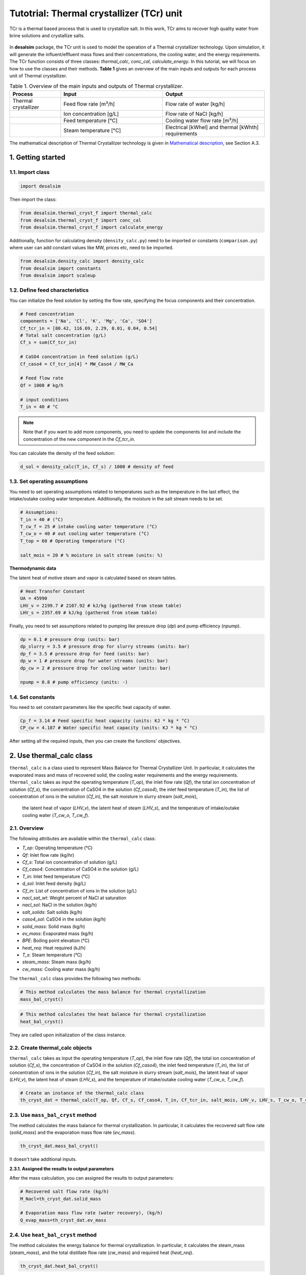 Tutotrial: Thermal crystallizer (TCr) unit
++++++++++++++++++++++++++++++++++++++++++

TCr is a thermal based process that is used to crystallize salt. In this work, TCr aims to recover high quality water from brine solutions and crystallize salts.

.. figure:: https://github.com/rodoulak/Desalination-and-Brine-Treatment-Simulation-/assets/150446818/1cd7f730-e4fa-4a0c-b332-822899e02433
   :width: 600px
   :alt: Image


In **desalsim** package, the TCr unit is used to model the operation of a Thermal crystallizer technology. Upon simulation, it will generate the influent/effluent mass flows and their concentrations, the cooling water, and the energy requirements.
The TCr function consists of three classes: `thermal_calc`, `conc_cal`, `calculate_energy`.  
In this tutorial, we will focus on how to use the classes and their methods. **Table 1** gives an overview of the main inputs and outputs for each process unit of Thermal crystallizer.


.. list-table:: Table 1. Overview of the main inputs and outputs of Thermal crystallizer.
   :header-rows: 1
   :widths: 20 40 40

   * - Process
     - Input
     - Output
   * - Thermal crystallizer
     - Feed flow rate [m³/h]
     - Flow rate of water [kg/h]
   * - 
     - Ion concentration [g/L]
     - Flow rate of NaCl [kg/h]
   * - 
     - Feed temperature [°C]
     - Cooling water flow rate [m³/h]
   * - 
     - Steam temperature [°C]
     - Electrical [kWhel] and thermal [kWhth] requirements


The mathematical description of Thermal Crystallizer technology is given in `Mathematical description`_, see Section A.3.

.. _Mathematical description: https://github.com/rodoulak/Desalination-and-Brine-Treatment-Simulation-/tree/main/paper/Mathematical_description.pdf

1. Getting started
==================

1.1. Import class
-----------------

.. code-block:: python

    import desalsim

Then import the class:  

.. code-block:: python

    from desalsim.thermal_cryst_f import thermal_calc
    from desalsim.thermal_cryst_f import conc_cal
    from desalsim.thermal_cryst_f import calculate_energy

Additionally, function for calculating density (``density_calc.py``) need to be imported or constants (``comparison.py``) where user can add constant values like MW, prices etc, need to be imported.

.. code-block:: python

    from desalsim.density_calc import density_calc 
    from desalsim import constants 
    from desalsim import scaleup

1.2. Define feed characteristics
-------------------------------

You can initialize the feed solution by setting the flow rate, specifying the focus components and their concentration. 

.. code-block:: python

    # Feed concentration
    components = ['Na', 'Cl', 'K', 'Mg', 'Ca', 'SO4']
    Cf_tcr_in = [80.42, 116.69, 2.29, 0.01, 0.04, 0.54]
    # Total salt concentration (g/L)
    Cf_s = sum(Cf_tcr_in)

    # CaSO4 concentration in feed solution (g/L)
    Cf_caso4 = Cf_tcr_in[4] * MW_Caso4 / MW_Ca

    # Feed flow rate 
    Qf = 1000 # kg/h

    # input conditions 
    T_in = 40 # °C

.. note::

   Note that if you want to add more components, you need to update the components list and include the concentration of the new component in the *Cf_tcr_in*.

You can calculate the density of the feed solution:

.. code-block:: python

    d_sol = density_calc(T_in, Cf_s) / 1000 # density of feed

1.3. Set operating assumptions
------------------------------

You need to set operating assumptions related to temperatures such as the temperature in the last effect, the intake/outake cooling water temperature. Additionally, the moisture in the salt stream needs to be set.

.. code-block:: python

    # Assumptions:
    T_in = 40 # (°C)
    T_cw_f = 25 # intake cooling water temperature (°C)
    T_cw_o = 40 # out cooling water temperature (°C)
    T_top = 60 # Operating temperature (°C)

    salt_mois = 20 # % moisture in salt stream (units: %)

**Thermodynamic data**


The latent heat of motive steam and vapor is calculated based on steam tables.

.. code-block:: python

    # Heat Transfer Constant
    UA = 45990
    LHV_v = 2199.7 # 2107.92 # kJ/kg (gathered from steam table)
    LHV_s = 2357.69 # kJ/kg (gathered from steam table)

Finally, you need to set assumptions related to pumping like pressure drop (*dp*) and pump efficiency (*npump*).

.. code-block:: python

    dp = 0.1 # pressure drop (units: bar)
    dp_slurry = 3.5 # pressure drop for slurry streams (units: bar)
    dp_f = 3.5 # pressure drop for feed (units: bar)
    dp_w = 1 # pressure drop for water streams (units: bar)
    dp_cw = 2 # pressure drop for cooling water (units: bar)

    npump = 0.8 # pump efficiency (units: -)

1.4. Set constants
------------------

You need to set constant parameters like the specific heat capacity of water.

.. code-block:: python

    Cp_f = 3.14 # Feed specific heat capacity (units: KJ * kg * °C)
    CP_cw = 4.187 # Water specific heat capacity (units: KJ * kg * °C)

After setting all the required inputs, then you can create the functions' objectives.

2. Use thermal_calc class
=========================

``thermal_calc`` is a class used to represent Mass Balance for Thermal Crystallizer Unit. In particular, it calculates the evaporated mass and mass of recovered solid, the cooling water requirements and the energy requirements. 
``thermal_calc`` takes as input the operating temperature (*T_op*), the inlet flow rate (*Qf*), the total ion concentration of solution (*Cf_s*), the concentration of CaSO4 in the solution (*Cf_caso4*), the inlet feed temperature (*T_in*), the list of concentration of ions in the solution (*Cf_in*), the salt moisture in slurry stream (*salt_mois*),
 the latent heat of vapor (*LHV_v*), the latent heat of steam (*LHV_s*), and the temperature of intake/outake cooling water (*T_cw_o*, *T_cw_f*).

2.1. Overview
-------------

The following attributes are available within the ``thermal_calc`` class:  

- `T_op`: Operating temperature (°C)
- `Qf`: Inlet flow rate (kg/hr)
- `Cf_s`: Total ion concentration of solution (g/L)
- `Cf_caso4`: Concentration of CaSO4 in the solution (g/L)
- `T_in`: Inlet feed temperature (°C)
- `d_sol`: Inlet feed density (kg/L)
- `Cf_in`: List of concentration of ions in the solution (g/L)
- `nacl_sat_wt`: Weight percent of NaCl at saturation
- `nacl_sol`: NaCl in the solution (kg/h)
- `salt_solids`: Salt solids (kg/h)
- `caso4_sol`: CaSO4 in the solution (kg/h)
- `solid_mass`: Solid mass (kg/h)
- `ev_mass`: Evaporated mass (kg/h)
- `BPE`: Boiling point elevation (°C)
- `heat_req`: Heat required (kJ/h)
- `T_s`: Steam temperature (°C)
- `steam_mass`: Steam mass (kg/h)
- `cw_mass`: Cooling water mass (kg/h)

The ``thermal_calc`` class provides the following two methods:

.. code-block:: python

    # This method calculates the mass balance for thermal crystallization
    mass_bal_cryst()

.. code-block:: python

    # This method calculates the heat balance for thermal crystallization
    heat_bal_cryst()

They are called upon initialization of the class instance.

2.2. Create thermal_calc objects
--------------------------------

``thermal_calc`` takes as input the operating temperature (*T_op*), the inlet flow rate (*Qf*), the total ion concentration of solution (*Cf_s*), the concentration of CaSO4 in the solution (*Cf_caso4*), the inlet feed temperature (*T_in*), the list of concentration of ions in the solution (*Cf_in*), the salt moisture in slurry stream (*salt_mois*), the latent heat of vapor (*LHV_v*), the latent heat of steam (*LHV_s*), and the temperature of intake/outake cooling water (*T_cw_o*, *T_cw_f*).

.. code-block:: python

    # Create an instance of the thermal_calc class
    th_cryst_dat = thermal_calc(T_op, Qf, Cf_s, Cf_caso4, T_in, Cf_tcr_in, salt_mois, LHV_v, LHV_s, T_cw_o, T_cw_f)


2.3. Use ``mass_bal_cryst`` method
--------------------------------
The method calculates the mass balance for thermal crystallization. In particular, it calculates the recovered salt flow rate (*solid_mass*) and the evaporation mass flow rate (*ev_mass*). 

.. code-block:: python

    th_cryst_dat.mass_bal_cryst()

It doesn't take additional inputs. 

**2.3.1. Assigned the results to output parameters**

After the mass calculation, you can assigned the results to output parameters: 

.. code-block:: python

    # Recovered salt flow rate (kg/h)
    M_Nacl=th_cryst_dat.solid_mass

    # Evaporation mass flow rate (water recovery), (kg/h)
    Q_evap_mass=th_cryst_dat.ev_mass


2.4. Use ``heat_bal_cryst`` method 
--------------------------------
The method calculates the energy balance for thermal crystallization. In particular, it calculates the steam_mass (*steam_mass*), and the total distillate flow rate (*cw_mass*) and required heat (*heat_req*). 

.. code-block:: python

    th_cryst_dat.heat_bal_cryst()

It doesn't take additional inputs. 

**2.4.1. Assigned the results to output parameters**

After the mass calculation, you can assigned the results to output parameters: 

.. code-block:: python

    #Cooling water requirements (kg/h)
    Qcw_tcr=th_cryst_dat.cw_mass

    #Calculate energy consumption 
    heat_req=th_cryst_dat.heat_req


2.5. Print results 
--------------------------------
You can print results from mass and energy calculations. 

.. code-block:: python

    print("Mass flowrate of recovered salt is "+str(round(M_Nacl,2))+"kg/hr")
    print("Mass flowrate of recovered water is "+str(round(Q_evap_mass,2))+"kg/hr")

    #Cooling water requirements (kg/h)
    Qcw_tcr=th_cryst_dat.cw_mass

Mass flowrate of recovered salt is 0.22kg/hr  
Mass flowrate of recovered water is 999.78kg/hr  

Mass flowrate of required cooling water is 35016.66kg/hr

3. Use ``conc_cal`` class 
=========================
conc_cal is a class used to calculate the concentration of different ions in a solution. For this calculation, you need to use the solution flow rate (*Qf*), the mass of solid stream (*solid_mass*), the name of ion and its concentration in the stream (*C1, Cc1, C2, Cc2, C3, Cc3, C4, Cc4, C5, Cc5, C6, Cc6*).   

3.1. Oveview
--------------------------------
The following attributes are available within the conc_cal class:  

- `Qf`: Flow rate (units: m³/h)
- `solid_mass`: Mass of solid stream (units: kg)
- `C1`, `C2`, `C3`, `C4`, `C5`, `C6`: Names of six different ions
- `Cc1`, `Cc2`, `Cc3`, `Cc4`, `Cc5`, `Cc6`: Concentrations of six different ions (units: ppm)
- `d_sol`: Density of the solution at 40°C (units: kg/m³)


The conc_cal class provides the following method:

.. code-block:: python

    conc_cal()

This class consists of three methods that calculate the concentration of different salts in the solution (*conc_salt_comp*) and the the concentration of different salts in the outlet stream (*salt_conc*). 

3.2. Create conc_cal objectives and call functions 
--------------------------------

.. code-block:: python

 # Calculation of the concentration of different ions in the solution
    th_cryst_dat_2=conc_cal(Qf, M_Nacl , 'Na',Cf_tcr_in[0], 'cl',Cf_tcr_in[1],'k', Cf_tcr_in[2], 'mg', Cf_tcr_in[3], 'ca', Cf_tcr_in[4], 'so4', Cf_tcr_in[5], T_in)
    th_cryst_dat_2.molarity()
    th_cryst_dat_2.conc_salt_comp()
    th_cryst_dat_2.salt_conc()

3.2. Assigned the results to output parameters
--------------------------------
You can assigned the results to output parameters:

.. code-block:: python

    #Salt stream concentration (g/L)
    Csalt_out=[th_cryst_dat_2.CNa,th_cryst_dat_2.CCl, th_cryst_dat_2.CK, th_cryst_dat_2.CMg, th_cryst_dat_2.CCa, th_cryst_dat_2.CSO4]


4. Use ``calculate_energy`` class
=========================
``calculate_energy`` is a class used to represent the calculation of energy consumption and the specific energy consumption for Thermal Crystallizer Unit. For this calculation, the flow rate of the feed solution (*Qf*), the distillate flow rate (*Q_evap_mass*), flow rate of cooling water (*Qcw*), the mass of recovered NaCl (*M_Nacl*), 
the required heat (*heat_req*) calculated in ``thermal_calc``, density of the feed solution (*d_sol*) are used. In addition, the ``calculate_energy`` takes as input the expected pressure drop in cooling water stream, slurry stream and water stream (*dp_cw, dp_slurry, dp_w*) and the pump efficiency (*npump*).

4.1. Oveview 
--------------------------------
The following attributes are available within the *calculate_energy* class:  

- `Qf`: Flow rate of the feed solution (m³/h).
- `Q_evap_mass`: Distillate flow rate (m³/h).
- `Qcw`: Flow rate of cooling water (m³/h).
- `d_sol`: Density of the feed solution (kg/m³).
- `npump`: Pump efficiency.

The ``calculate_energy`` class provides the following method:

.. code-block:: python

    calculate_energy_consumption()

This method returns the the Specific energy consumption for electrical energy (*SEC_el*), Specific energy consumption for electrical energy per unit mass of evaporated water in kWh/kg (*SEC_el_prod*), Specific energy consumption for electrical energy per unit mass of NaCl produced in kWh/kg (*SEC_el_prod2*)

4.2. Create nf_energy objectives, calculate Energy Consumption and assign the results to output parameters 
--------------------------------
The following objective is created for energy consumption. Assumptions for pressure drop and pump efficiency need to be made. 

.. code-block:: python

    E_el_th_Cr, E_th_th_Cr, SEC_el_f, SEC_el_NaCl, SEC_el_w = calculate_energy(Qf, Q_evap_mass, Qcw_tcr, M_Nacl, heat_req, d_sol, dp_f, dp_w, dp_slurry, dp_cw, npump)

4.3. Print results 
--------------------------------
You can print results from energy calculations. The specific energy consumption is also calculated so you can validate easier the results. 

.. code-block:: python

    print(f"SEC_el_prod is {SEC_el_w} KWh/m3 product")
    print(f"SEC_el_prod2 is {SEC_el_NaCl} KWh/kg of NaCl product")
    print("SEC_th_prod is "+str( round((E_th_th_Cr/(Qf/1000)),2))+" KWh/m3 intake")

SEC_el_prod is 5.02 KWh/m3 product   

SEC_el_prod2 is 23.06 KWh/kg of NaCl product  

SEC_th_prod is 628.34 KWh/m3 intake  




